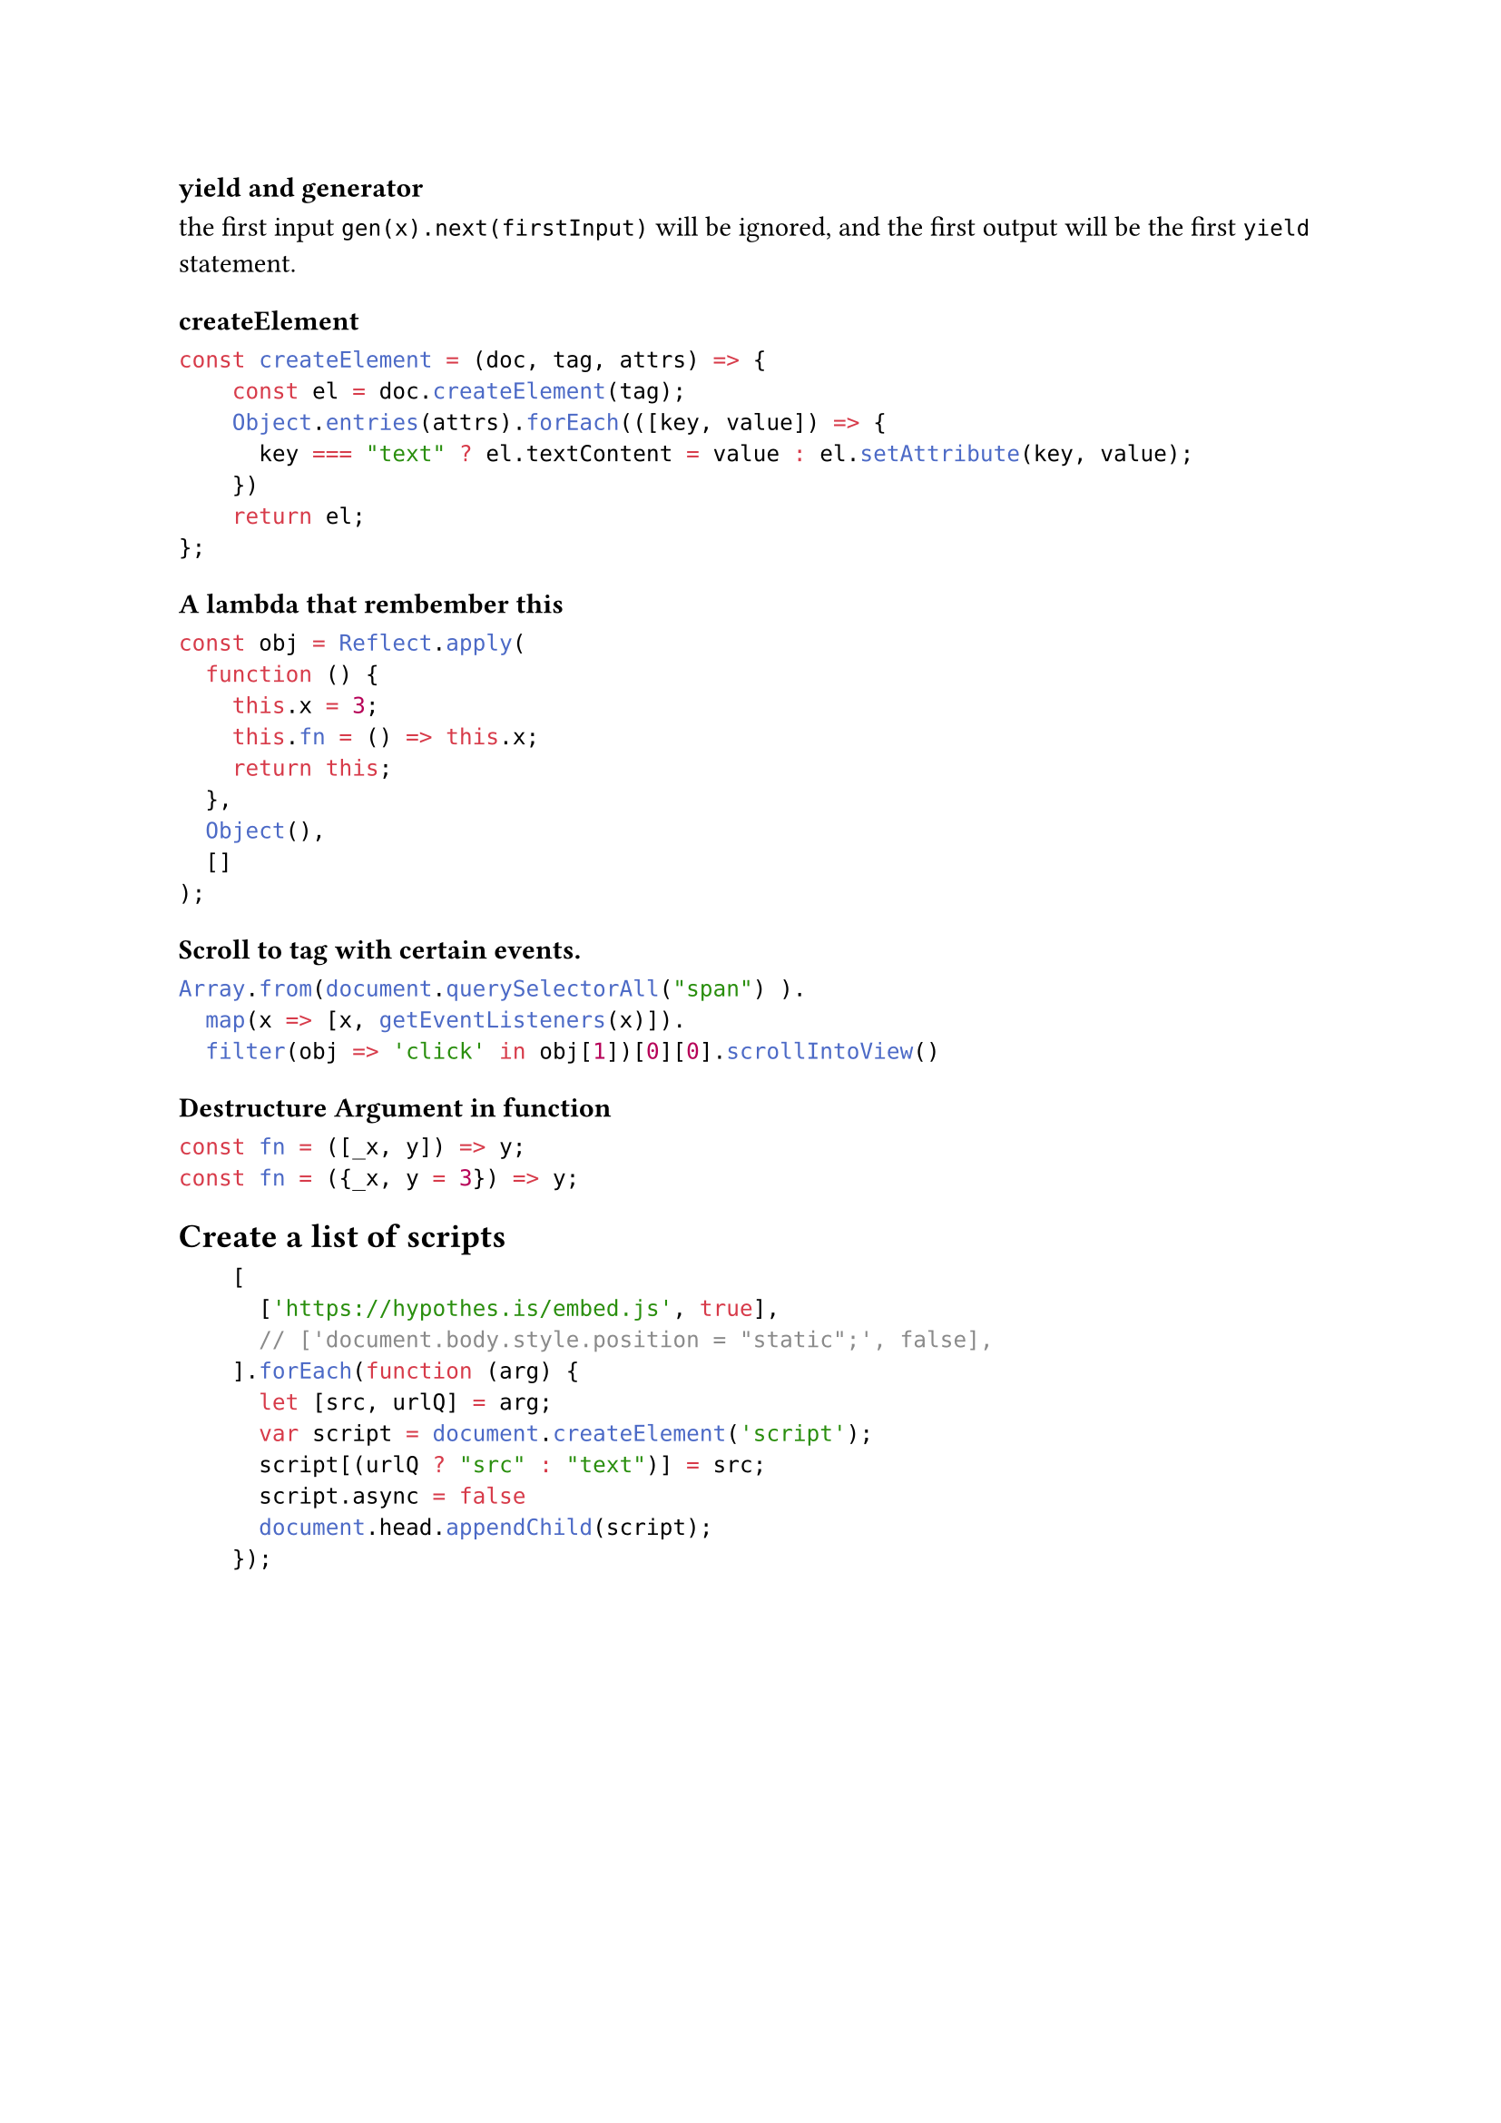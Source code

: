 === yield and generator
the first input `gen(x).next(firstInput)` will be ignored, and the first output will be the first `yield` statement.

=== createElement
```javascript
const createElement = (doc, tag, attrs) => {
		const el = doc.createElement(tag);
    Object.entries(attrs).forEach(([key, value]) => {
      key === "text" ? el.textContent = value : el.setAttribute(key, value);
    })
		return el;
};
```

=== A lambda that rembember this
```js
const obj = Reflect.apply(
  function () {
    this.x = 3;
    this.fn = () => this.x;
    return this;
  },
  Object(),
  []
);
```

=== Scroll to tag with certain events.
```js
Array.from(document.querySelectorAll("span") ).
  map(x => [x, getEventListeners(x)]).
  filter(obj => 'click' in obj[1])[0][0].scrollIntoView()
```


=== Destructure Argument in function 
```js
const fn = ([_x, y]) => y;
const fn = ({_x, y = 3}) => y;

```


== Create a list of scripts
```js
		[
			['https://hypothes.is/embed.js', true],
			// ['document.body.style.position = "static";', false],
		].forEach(function (arg) {
			let [src, urlQ] = arg;
			var script = document.createElement('script');
			script[(urlQ ? "src" : "text")] = src;
			script.async = false
			document.head.appendChild(script);
		});
```